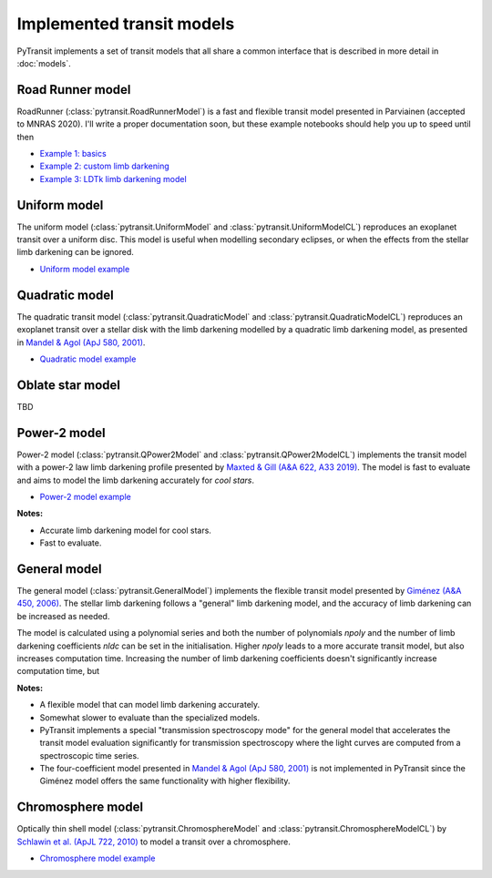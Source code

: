 Implemented transit models
==========================

PyTransit implements a set of transit models that all share a common interface that is described in more detail in
:doc:`models`.

Road Runner model
-----------------
RoadRunner (:class:`pytransit.RoadRunnerModel`)  is a fast and flexible transit model presented in Parviainen (accepted to MNRAS 2020).
I'll write a proper documentation soon, but these example notebooks should help you up to speed until then

- `Example 1: basics <https://github.com/hpparvi/PyTransit/blob/master/notebooks/roadrunner/roadrunner_model_example_1.ipynb>`_
- `Example 2: custom limb darkening <https://github.com/hpparvi/PyTransit/blob/master/notebooks/roadrunner/roadrunner_model_example_2.ipynb>`_
- `Example 3: LDTk limb darkening model <https://github.com/hpparvi/PyTransit/blob/master/notebooks/roadrunner/roadrunner_model_example_3.ipynb>`_

Uniform model
-------------

The uniform model (:class:`pytransit.UniformModel` and :class:`pytransit.UniformModelCL`) reproduces an exoplanet transit over a uniform disc.
This model is useful when modelling secondary eclipses, or when the effects from the stellar limb
darkening can be ignored.

- `Uniform model example <https://github.com/hpparvi/PyTransit/blob/master/notebooks/example_uniform_model.ipynb>`_

Quadratic model
---------------

The quadratic transit model (:class:`pytransit.QuadraticModel` and :class:`pytransit.QuadraticModelCL`) reproduces an exoplanet transit over a
stellar disk with the limb darkening modelled by a quadratic limb darkening model, as presented
in `Mandel & Agol (ApJ 580, 2001) <https://iopscience.iop.org/article/10.1086/345520/fulltext/>`_.

- `Quadratic model example <https://github.com/hpparvi/PyTransit/blob/master/notebooks/example_quadratic_model.ipynb>`_

Oblate star model
-----------------

TBD

Power-2 model
-------------

Power-2 model (:class:`pytransit.QPower2Model` and :class:`pytransit.QPower2ModelCL`) implements the transit model with a power-2 law
limb darkening profile presented by
`Maxted & Gill (A&A 622, A33 2019) <https://www.aanda.org/articles/aa/abs/2019/02/aa34563-18/aa34563-18.html>`_.
The model is fast to evaluate and aims to model the limb darkening accurately for *cool stars*.

- `Power-2 model example <https://github.com/hpparvi/PyTransit/blob/master/notebooks/example_qpower2_model.ipynb>`_

**Notes:**

- Accurate limb darkening model for cool stars.
- Fast to evaluate.

General model
-------------

The general model (:class:`pytransit.GeneralModel`) implements the flexible transit model presented by
`Giménez (A&A 450, 2006) <https://www.aanda.org/articles/aa/abs/2006/18/aa4445-05/aa4445-05.html>`_. The stellar limb
darkening follows a "general" limb darkening model, and the accuracy of limb darkening can be increased as needed.

The model is calculated using a polynomial series and both the number of polynomials `npoly` and the number of limb
darkening coefficients `nldc` can be set in the initialisation. Higher `npoly` leads to a more accurate transit model,
but also increases computation time. Increasing the number of limb darkening coefficients doesn't significantly increase
computation time, but

**Notes:**

- A flexible model that can model limb darkening accurately.
- Somewhat slower to evaluate than the specialized models.
- PyTransit implements a special "transmission spectroscopy mode" for the general model that accelerates the transit model
  evaluation significantly for transmission spectroscopy where the light curves are computed from a spectroscopic time
  series.
- The four-coefficient model presented in `Mandel & Agol (ApJ 580, 2001)`_ is not implemented in PyTransit since the
  Giménez model offers the same functionality with higher flexibility.

Chromosphere model
------------------

Optically thin shell model (:class:`pytransit.ChromosphereModel` and :class:`pytransit.ChromosphereModelCL`) by
`Schlawin et al. (ApJL 722, 2010) <https://iopscience.iop.org/article/10.1088/2041-8205/722/1/L75>`_ to model a transit
over a chromosphere.

- `Chromosphere model example <https://github.com/hpparvi/PyTransit/blob/master/notebooks/example_chromosphere_model.ipynb>`_